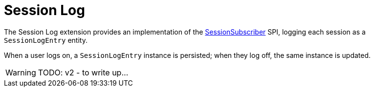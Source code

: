 = Session Log

:Notice: Licensed to the Apache Software Foundation (ASF) under one or more contributor license agreements. See the NOTICE file distributed with this work for additional information regarding copyright ownership. The ASF licenses this file to you under the Apache License, Version 2.0 (the "License"); you may not use this file except in compliance with the License. You may obtain a copy of the License at. http://www.apache.org/licenses/LICENSE-2.0 . Unless required by applicable law or agreed to in writing, software distributed under the License is distributed on an "AS IS" BASIS, WITHOUT WARRANTIES OR  CONDITIONS OF ANY KIND, either express or implied. See the License for the specific language governing permissions and limitations under the License.

The Session Log extension provides an implementation of the xref:refguide:applib:index/services/session/SessionSubscriber.adoc[SessionSubscriber] SPI, logging each session as a `SessionLogEntry` entity.

When a user logs on, a `SessionLogEntry` instance is persisted; when they log off, the same instance is updated.

WARNING: TODO: v2 - to write up...
